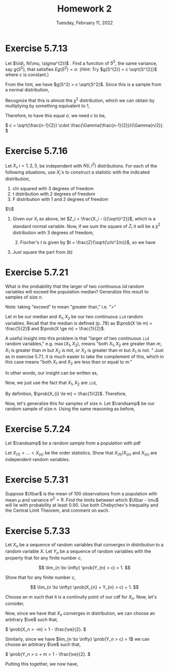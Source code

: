 #+title: Homework 2
#+date: Tuesday, February 11, 2022
#+options: toc:nil
#+latex_header: \usepackage{enumitem}
#+latex_header: \setlist[enumerate,1]{label=$\alph*)$}
#+latex_header: \usepackage{amsthm}
#+latex_header: \newenvironment{problem}{\begin{itshape}}{\end{itshape}}
#+latex_header: \newenvironment{solution}{\begin{proof}[Solution]}{\end{proof}}
#+latex_header: \newcommand{\Xbar}{\overline{X}}
#+latex_header: \newcommand{\prob}{\text{Pr}}
#+latex_header: \newcommand{\randsamp}{X_1, \ldots, X_n}
#+latex_header: \newcommand{\iid}{\randsamp \sim\text{iid}}
#+latex_header: \newcommand{\ve}{\varepsilon}
#+latex_header: \allowdisplaybreaks
#+latex_header: \everymath{\displaystyle}

* Exercise 5.7.13

#+begin_problem
Let $\iid\, N(\mu, \sigma^{2})$ . Find a function of $S^{2}$, the same variance, say
$g(S^{2})$, that satisfies $Eg(S^{2}) = \sigma$. (/Hint/: Try $g(S^{2}) = c
\sqrt{S^{2}}$ where $c$ is constant.)
#+end_problem

#+begin_solution
From the hint, we have $g(S^2) = c \sqrt{S^2}$. Since this is a sample from a
normal distribution,

\begin{eqnarray*}
E\left( g(S^2) \right) &=& E\left( c \sqrt{S^2} \right)
                        = c \sqrt{\frac{\sigma^2}{n - 1}} E\left( \sqrt{\frac{S^2(n-1)}{\sigma}} \right) \\
&=& c \sqrt{\frac{\sigma^2}{n - 1}} \int_0^{\infty} \sqrt{t} \frac{1}{\Gamma(\frac{n-1}{2})2^{(n-1)/2}} t^{\left( \frac{n-1}{2} \right) - 1} e^{-t/2} dt.
\end{eqnarray*}

Recognize that this is almost the $\chi^2$ distribution, which we can obtain by
multiplying by something equivalent to $1$,

\begin{eqnarray*}
E\left( c \sqrt{S^2} \right) &=& c \sqrt{\frac{\sigma^2}{n - 1}} \cdot \frac{\Gamma(n/2)2^{n/2}}{\Gamma(\frac{n-1}{2})2^{(n-1)/2}}
\int_0^{\infty} \frac{1}{\Gamma(n/2)2^{n/2}} t^{\left( \frac{n-1}{2} \right) - 1/2} e^{-t/2} dt \\
&=&  c \sqrt{\frac{\sigma^2}{n - 1}} \cdot \frac{\Gamma(n/2)2^{1/2}}{\Gamma(\frac{n-1}{2})}
\int_0^{\infty} \frac{1}{\Gamma(n/2)2^{n/2}} t^{\left( \frac{n-1}{2} \right) - 1/2} e^{-t/2} dt \\
&=&  c \sqrt{\frac{\sigma^2}{n - 1}} \cdot \frac{\Gamma(n/2)2^{1/2}}{\Gamma(\frac{n-1}{2})}
\end{eqnarray*}

Therefore, to have this equal $\sigma$, we need $c$ to be,

\(
c = \sqrt{\frac{n-1}{2}} \cdot \frac{\Gamma(\frac{n-1}{2})}{\Gamma(n/2)}.
\)

#+end_solution
* Exercise 5.7.16

#+begin_problem
Let $X_{i}, i = 1, 2, 3$, be independent with $N(i, i^{2})$ distributions. For
each of the following situations, use $X_{i}$'s to construct a statistic with
the indicated distribution,

1) chi squared with 3 degrees of freedom
1) t distribution with 2 degrees of freedom
1) F distribution with 1 and 2 degrees of freedom
#+end_problem

#+begin_solution
$\\$
1) Given our $X_i$ as above, let $Z_i = \frac{X_i - i}{\sqrt{i^2}}$, which is a
   standard normal variable. Now, if we sum the square of $Z_i$ it will be a
   $\chi^{2}$ distribution with $3$ degrees of freedom,
   \begin{equation*}
  \sum_{i=1}^{3} \left( \frac{X_i - i}{\sqrt{i^2}} \right)^2 \sim \chi_3^2
 \end{equation*}

 1) [@2] Fischer's $t$ is given by $t = \frac{Z}{\sqrt{\chi^2/n}}$, so we have

\begin{equation*}
\frac{
    \left( \frac{X_i-1}{i} \right)
}{
    \sqrt{\sum_{i=2}^3 \left( \frac{X_i-i}{i} \right)^2/2}
}
\end{equation*}

1) [@3] Just square the part from (b)
#+end_solution

* Exercise 5.7.21

#+begin_problem
What is the probability that the larger of two continuous $iid$ random variables
will exceed the population median? Generalize this result to samples of size $n$.
#+end_problem

#+begin_solution
Note: taking "exceed" to mean "greater than," i.e. "$>$"

Let $m$ be our median and $X_{1}, X_{2}$ be our two continuous =iid= random
variables. Recall that the median is defined (p. 78) as $\prob(X \le m) =
\frac{1}{2}$ and $\prob(X \ge m) = \frac{1}{2}$.

A useful insight into this problem is that "larger of two continuous =iid=
random variables," e.g. $\max(X_{1}, X_{2})$, means "both $X_{1}, X_{2}$ are
greater than $m$, $X_{1}$ is greater than $m$ but $X_{2}$ is not, or $X_{2}$ is
greater than $m$ but $X_{1}$ is not. " Just as in exercise $5.7.1$, it is much
easier to take the complement of this, which in this case means "both $X_{1}$ and
$X_{2}$ are less than or equal to $m$."

In other words, our insight can be written as,
\begin{eqnarray*}
\prob(\max(X_{1}, X_{2}) > m) & = & 1 - \prob(X_{1},X_{2} \le m).
\end{eqnarray*}

Now, we just use the fact that $X_{1}, X_{2}$ are =iid=,

\begin{eqnarray*}
\prob(X_{1},X_{2} \le m) & = & \prob(X_{1} \le m) \cdot \prob(X_{2} \le m).
\end{eqnarray*}

By definition, $\prob(X_{i} \le m) = \frac{1}{2}$. Therefore,

\begin{eqnarray*}
\prob(\max(X_{1}, X_{2}) > m) & = & 1 - \prob(X_{1},X_{2} \le m) \\
& = & 1 - \prob(X_{1} \le m) \cdot \prob(X_{2} \le m) \\
& = & 1 - \left( \frac{1}{2} \cdot \frac{1}{2} \right) \\
& = & \frac{3}{4}.
\end{eqnarray*}

Now, let's generalize this for samples of size $n$. Let $\randsamp$ be our
random sample of size $n$. Using the same reasoning as before,
\begin{eqnarray*}
\prob(\max(\randsamp) > m) & = & 1 - \prob(\randsamp \le m) \\
& = & 1 - \left( \prob(X_{1} \le m) \cdot \ldots \cdot \prob(X_{n} \le m) \right) \\
& = & 1 - \prod_{i=1}^{n}\prob(X_{i} \le m) \\
& = & 1 - \left( \frac{1}{2} \right)^{n}.
\end{eqnarray*}
#+end_solution

* Exercise 5.7.24

#+begin_problem
Let $\randsamp$ be a random sample from a population with pdf
\begin{equation*}
f_{X}(x) =
\begin{cases}
1/\theta \quad &\text{if} \,\, 0 < x < \theta \\
0 \quad &\text{otherwise}.
\end{cases}
\end{equation*}

Let $X_{(1)} < \ldots < X_{(n)}$ be the order statistics. Show that $X_{(1)}/X_{(n)}$
and $X_{(n)}$ are independent random variables.
#+end_problem

* Exercise 5.7.31

#+begin_problem
Suppose $\Xbar$ is the mean of $100$ observations from a population with mean
$\mu$ and variance $\sigma^{2} = 9$. Find the limits between which $\Xbar - \mu$ will lie
with probability at least $0.90$. Use both Chebychev's Inequality and the Central
Limit Theorem, and comment on each.
#+end_problem

* Exercise 5.7.33

#+begin_problem
Let $X_{n}$ be a sequence of random variables that converges in distribution to
a random variable $X$. Let $Y_{n}$ be a sequence of random variables with the
property that for any finite number $c$,

\[
\lim_{n \to \infty} \prob(Y_{n} > c) = 1.
\]

Show that for any finite number $c$,

\[
\lim_{n \to \infty} \prob(X_{n} + Y_{n} > c) = 1.
\]
#+end_problem

#+begin_solution
Choose an $m$ such that it is a continuity point of our cdf for $X_n$.  Now,
let's consider,

\begin{eqnarray*}
\prob(X_n + Y_n > c) &=& \prob((X_n + m) + (Y_n - m) > c) \\
&=& \prob((X_n + m) + (Y_n - m - c) > 0) \\
&\ge& \prob(X_n + m > 0) + \prob(Y_n - m - c > 0) - 1 \\
&\ge& \prob(X_n > -m) + \prob(Y_n > c + m) - 1 \\
\end{eqnarray*}

Now, since we have that $X_n$ converges in distribution, we can choose an
arbitrary $\ve$ such that,

\(
\prob(X_n > -m) > 1 - \frac{\ve}{2}.
\)

Similarly, since we have $lim_{n \to \infty} \prob(Y_n > c) = 1$ we can choose an
arbitrary $\ve$ such that,

\(
\prob(Y_n > c + m > 1 - \frac{\ve}{2}.
\)

Putting this together, we now have,

\begin{eqnarray*}
\prob(X_n + Y_n > c) &\ge& \prob(X_n > -m) + \prob(Y_n > c + m) - 1 \\
&>& 1 - \frac{\ve}{2} + 1 - \frac{\ve}{2} - 1 \\
&=& 1 - \ve.
\end{eqnarray*}

#+end_solution
